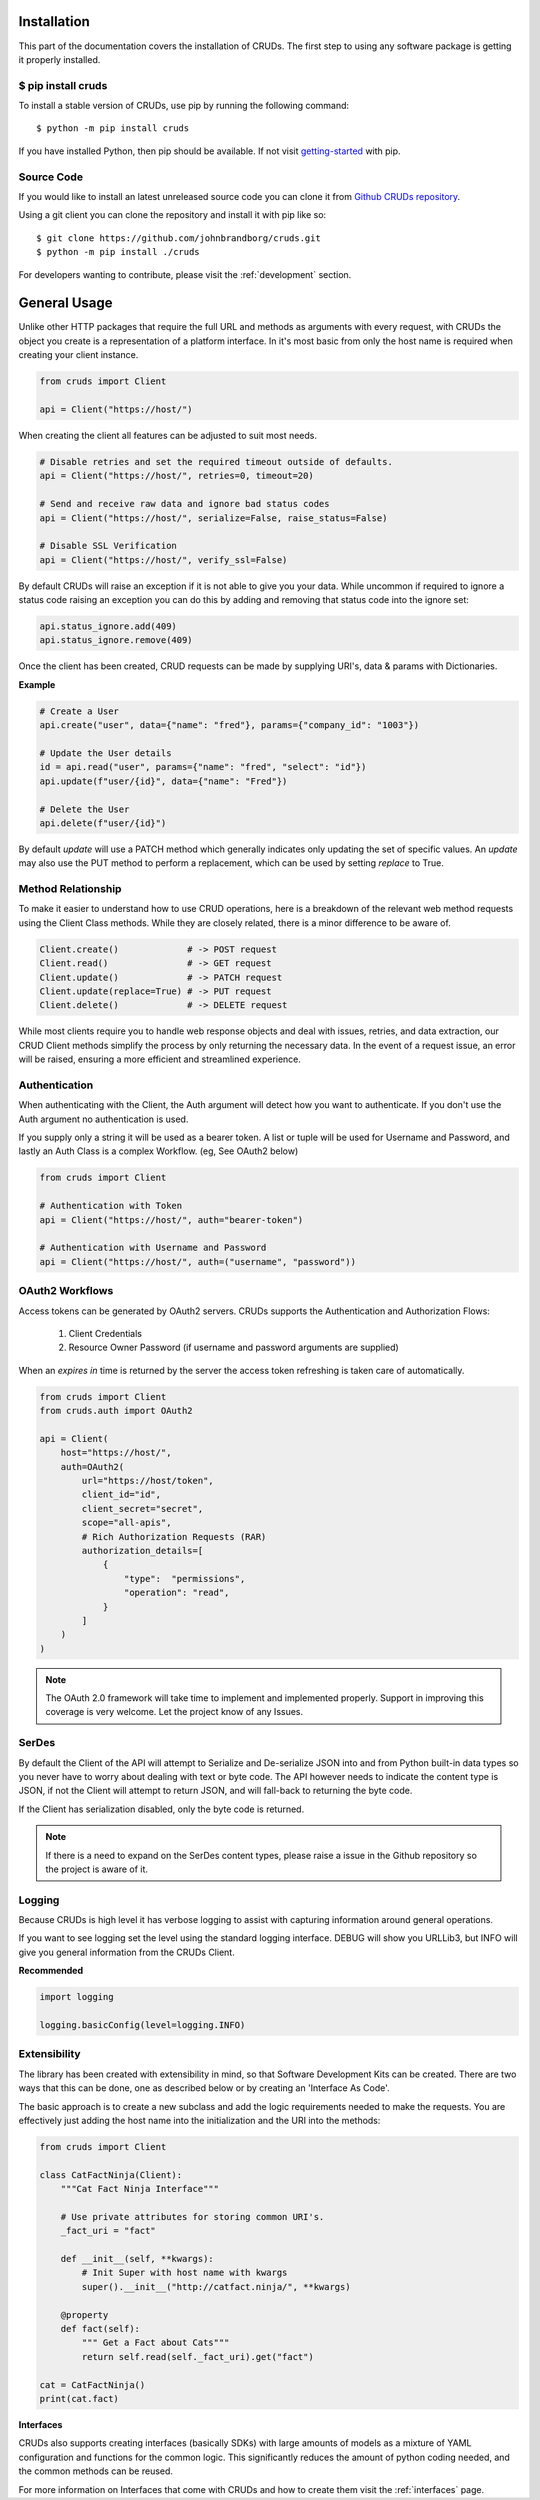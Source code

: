 ============
Installation
============

This part of the documentation covers the installation of CRUDs.
The first step to using any software package is getting it properly installed.

$ pip install cruds
-------------------

To install a stable version of CRUDs, use pip by running the following command::

    $ python -m pip install cruds

If you have installed Python, then pip should be available.  If not visit
`getting-started <https://pip.pypa.io/en/stable/getting-started/>`_ with pip.

Source Code
-----------

If you would like to install an latest unreleased source code you can clone it from
`Github CRUDs repository <https://github.com/johnbrandborg/cruds>`_.

Using a git client you can clone the repository and install it with pip like so::

    $ git clone https://github.com/johnbrandborg/cruds.git
    $ python -m pip install ./cruds

For developers wanting to contribute, please visit the :ref:`development` section.

=============
General Usage
=============

Unlike other HTTP packages that require the full URL and methods as arguments with
every request, with CRUDs the object you create is a representation of a platform
interface.  In it's most basic from only the host name is required when creating
your client instance.

.. code-block:: python

    from cruds import Client

    api = Client("https://host/")

When creating the client all features can be adjusted to suit most needs.

.. code-block:: python

    # Disable retries and set the required timeout outside of defaults.
    api = Client("https://host/", retries=0, timeout=20)

    # Send and receive raw data and ignore bad status codes
    api = Client("https://host/", serialize=False, raise_status=False)

    # Disable SSL Verification
    api = Client("https://host/", verify_ssl=False)

By default CRUDs will raise an exception if it is not able to give you your
data.  While uncommon if required to ignore a status code raising an exception
you can do this by adding and removing that status code into the ignore set:

.. code-block:: python

	api.status_ignore.add(409)
	api.status_ignore.remove(409)

Once the client has been created, CRUD requests can be made by supplying URI's,
data & params with Dictionaries.

**Example**

.. code-block:: python

    # Create a User
    api.create("user", data={"name": "fred"}, params={"company_id": "1003"})

    # Update the User details
    id = api.read("user", params={"name": "fred", "select": "id"})
    api.update(f"user/{id}", data={"name": "Fred"})

    # Delete the User
    api.delete(f"user/{id}")

By default `update` will use a PATCH method which generally indicates only updating
the set of specific values.  An `update` may also use the PUT method to perform a
replacement, which can be used by setting `replace` to True.

Method Relationship
-------------------

To make it easier to understand how to use CRUD operations, here is a breakdown
of the relevant web method requests using the Client Class methods. While they
are closely related, there is a minor difference to be aware of.

.. code-block:: python

    Client.create()             # -> POST request
    Client.read()               # -> GET request
    Client.update()             # -> PATCH request
    Client.update(replace=True) # -> PUT request
    Client.delete()             # -> DELETE request

While most clients require you to handle web response objects and deal with
issues, retries, and data extraction, our CRUD Client methods simplify the process
by only returning the necessary data. In the event of a request issue, an error
will be raised, ensuring a more efficient and streamlined experience.

Authentication
--------------

When authenticating with the Client, the Auth argument will detect how you want
to authenticate.  If you don't use the Auth argument no authentication is used.

If you supply only a string it will be used as a bearer token.  A list or tuple
will be used for Username and Password, and lastly an Auth Class is a complex
Workflow. (eg, See OAuth2 below)

.. code-block:: python

    from cruds import Client

    # Authentication with Token
    api = Client("https://host/", auth="bearer-token")

    # Authentication with Username and Password
    api = Client("https://host/", auth=("username", "password"))

OAuth2 Workflows
----------------

Access tokens can be generated by OAuth2 servers.  CRUDs supports the Authentication
and Authorization Flows:

 1. Client Credentials
 2. Resource Owner Password (if username and password arguments are supplied)

When an `expires in` time is returned by the server the access token refreshing
is taken care of automatically.

.. code-block:: python

    from cruds import Client
    from cruds.auth import OAuth2

    api = Client(
        host="https://host/",
        auth=OAuth2(
            url="https://host/token",
            client_id="id",
            client_secret="secret",
            scope="all-apis",
            # Rich Authorization Requests (RAR)
            authorization_details=[
                {
                    "type":  "permissions",
                    "operation": "read",
                }
            ]
        )
    )

.. note::

  The OAuth 2.0 framework will take time to implement and implemented properly.
  Support in improving this coverage is very welcome. Let the project know of
  any Issues.

SerDes
------

By default the Client of the API will attempt to Serialize and De-serialize JSON
into and from Python built-in data types so you never have to worry about
dealing with text or byte code.  The API however needs to indicate the content
type is JSON, if not the Client will attempt to return JSON, and will fall-back
to returning the byte code.

If the Client has serialization disabled, only the byte code is returned.

.. note::

	If there is a need to expand on the SerDes content types, please raise a
	issue in the Github repository so the project is aware of it.

Logging
-------

Because CRUDs is high level it has verbose logging to assist with capturing
information around general operations.

If you want to see logging set the level using the standard logging interface.
DEBUG will show you URLLib3, but INFO will give you general information from
the CRUDs Client.

**Recommended**

.. code-block:: python

    import logging

    logging.basicConfig(level=logging.INFO)

Extensibility
-------------

The library has been created with extensibility in mind, so that Software Development
Kits can be created.  There are two ways that this can be done, one as described below
or by creating an 'Interface As Code'.

The basic approach is to create a new subclass and add the logic requirements needed to
make the requests.  You are effectively just adding the host name into the
initialization and the URI into the methods:

.. code-block:: python

    from cruds import Client

    class CatFactNinja(Client):
        """Cat Fact Ninja Interface"""

        # Use private attributes for storing common URI's.
        _fact_uri = "fact"

        def __init__(self, **kwargs):
            # Init Super with host name with kwargs
            super().__init__("http://catfact.ninja/", **kwargs)

        @property
        def fact(self):
            """ Get a Fact about Cats"""
            return self.read(self._fact_uri).get("fact")

    cat = CatFactNinja()
    print(cat.fact)

**Interfaces**

CRUDs also supports creating interfaces (basically SDKs) with large amounts of
models as a mixture of YAML configuration and functions for the common logic.
This significantly reduces the amount of python coding needed, and the common
methods can be reused.

For more information on Interfaces that come with CRUDs and how to create them
visit the :ref:`interfaces` page.
